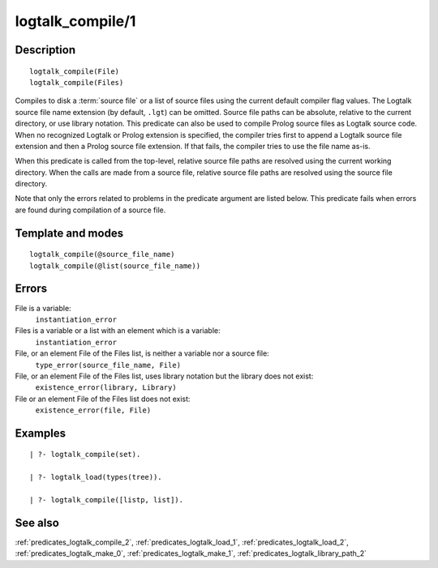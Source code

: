 
.. index:: logtalk_compile/1
.. _predicates_logtalk_compile_1:

logtalk_compile/1
=================

Description
-----------

::

   logtalk_compile(File)
   logtalk_compile(Files)

Compiles to disk a :term:`source file` or a list of source
files using the current default compiler flag values. The Logtalk source
file name extension (by default, ``.lgt``) can be omitted. Source file
paths can be absolute, relative to the current directory, or use library
notation. This predicate can also be used to compile Prolog source files
as Logtalk source code. When no recognized Logtalk or Prolog extension
is specified, the compiler tries first to append a Logtalk source file
extension and then a Prolog source file extension. If that fails, the
compiler tries to use the file name as-is.

When this predicate is called from the top-level, relative source file
paths are resolved using the current working directory. When the calls
are made from a source file, relative source file paths are resolved
using the source file directory.

Note that only the errors related to problems in the predicate argument
are listed below. This predicate fails when errors are found during
compilation of a source file.

Template and modes
------------------

::

   logtalk_compile(@source_file_name)
   logtalk_compile(@list(source_file_name))

Errors
------

File is a variable:
   ``instantiation_error``
Files is a variable or a list with an element which is a variable:
   ``instantiation_error``
File, or an element File of the Files list, is neither a variable nor a source file:
   ``type_error(source_file_name, File)``
File, or an element File of the Files list, uses library notation but the library does not exist:
   ``existence_error(library, Library)``
File or an element File of the Files list does not exist:
   ``existence_error(file, File)``

Examples
--------

::

   | ?- logtalk_compile(set).

   | ?- logtalk_load(types(tree)).

   | ?- logtalk_compile([listp, list]).

See also
--------

:ref:`predicates_logtalk_compile_2`,
:ref:`predicates_logtalk_load_1`,
:ref:`predicates_logtalk_load_2`,
:ref:`predicates_logtalk_make_0`,
:ref:`predicates_logtalk_make_1`,
:ref:`predicates_logtalk_library_path_2`

